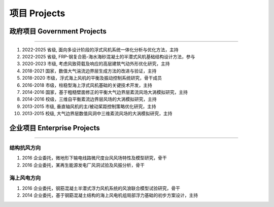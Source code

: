 项目 Projects
================

政府项目 Government Projects
------------------------------

------

#.  2022-2025 省级, 面向多设计阶段的浮式风机系统一体化分析与优化方法，主持
#.  2022-2025 省级, FRP-钢复合筋-海水海砂混凝土的半潜式风机基础结构设计方法，参与  
#.  2020-2023 市级, 考虑风致荷载及响应的高层建筑气动外形优化研究，主持  
#.  2018-2021 国家，数值大气湍流边界层生成方法的改进与验证，主持  
#.  2018-2020 市级，浮式海上风机的平衡及振动控制系统研究，骨干成员  
#.  2016-2018 市级，柱稳型海上浮式风机基础的关键技术开发，主持  
#.  2014-2016 国家，基于粗糙壁面修正的平衡大气边界层紊流风场大涡模拟研究，主持  
#.  2014-2016 校级，三维自平衡紊流边界层风场的大涡模拟研究，主持
#.  2013-2015 市级, 垂直轴风机的主/被动桨距控制策略优化研究，主持  
#.  2013-2015 校级, 大气边界层数值风洞中三维紊流风场的大涡模拟研究，主持  

企业项目 Enterprise Projects
---------------------------------

------

结构抗风方向
~~~~~~~~~~~~~~~~~~~~~~~

#.  2016 企业委托，微地形下输电线路微尺度台风风场特性及模型研究，骨干  
#.  2016 企业委托，某再生能源发电厂风洞试验及风振分析，骨干  

海上风电方向
~~~~~~~~~~~~~~~~~~~~~~~

#.  2016 企业委托，钢筋混凝土半潜式浮力风机系统的风浪联合模型试验研究，骨干
#.  2014 企业委托，基于钢筯混凝土结构的海上风电机组局部浮力基础的初步方案设计，主持


